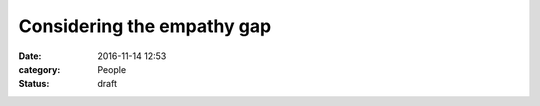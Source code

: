 Considering the empathy gap
===========================

:date: 2016-11-14 12:53
:category: People
:status: draft

.. So, what's this post going to be about?

   This is a problem:
   http://www.independent.ie/world-news/north-america/us-election-2016/will-there-be-a-pence-plaza-us-vicepresident-elect-could-be-visiting-ireland-35202875.html

   Apparently, Mike Pence's grandfather is from Doocastle.

   This is also a problem:

       "We will be writing to him officially to invite him to the home of his
       ancestors. Regardless of policies he is still an ex-Tubbercurry man as
       far as we are concerned."

   How do you make an argument against that without seeming like someone out
   of touch with the concerns of the local area?

   Stuff to go over:

   https://en.wikipedia.org/wiki/Framing_(social_sciences)
   https://en.wikipedia.org/wiki/Empathy_gap
   https://youarenotsosmart.com/2016/11/04/yanss-088-how-to-bridge-the-political-divide-with-better-moral-arguments/
   https://www.jacobinmag.com/2016/05/white-workers-bernie-sanders-clinton-primary-racism/
   http://stumblingandmumbling.typepad.com/stumbling_and_mumbling/2016/11/on-the-doctrine-of-signatures.html

   Other things:

   * Assume most people are fundamentally good, but approaching the world with
     different frames.

   * Consider bad actors using this for manipulative purposes.

   * Make it clear that this is currently just some intellectual noodling to
     help me properly formulate my own thinking on the subject.

   * Maybe write a blog post on formulating a morality on axiomatic grounds:
     a code of morality must be based on some necessarily subjective axiomatic
     basis, but should flow objectively from those axioms. This isn't so much
     about creating an intellectually rigorous moral code so much as knowing
     what your founding assumptions are, while keeping in mind that any attempt
     to be perfectly consistent is doomed to failure.

     http://wiki.c2.com/?SillyMoralityArgument
     http://www.dematerialism.net/Chapter%203.html
     http://disagreeableme.blogspot.com/2012/04/harriss-moral-axiom.html
     https://effectiviology.com/empathy-gap/
     https://thedecisionlab.com/biases/empathy-gap/
